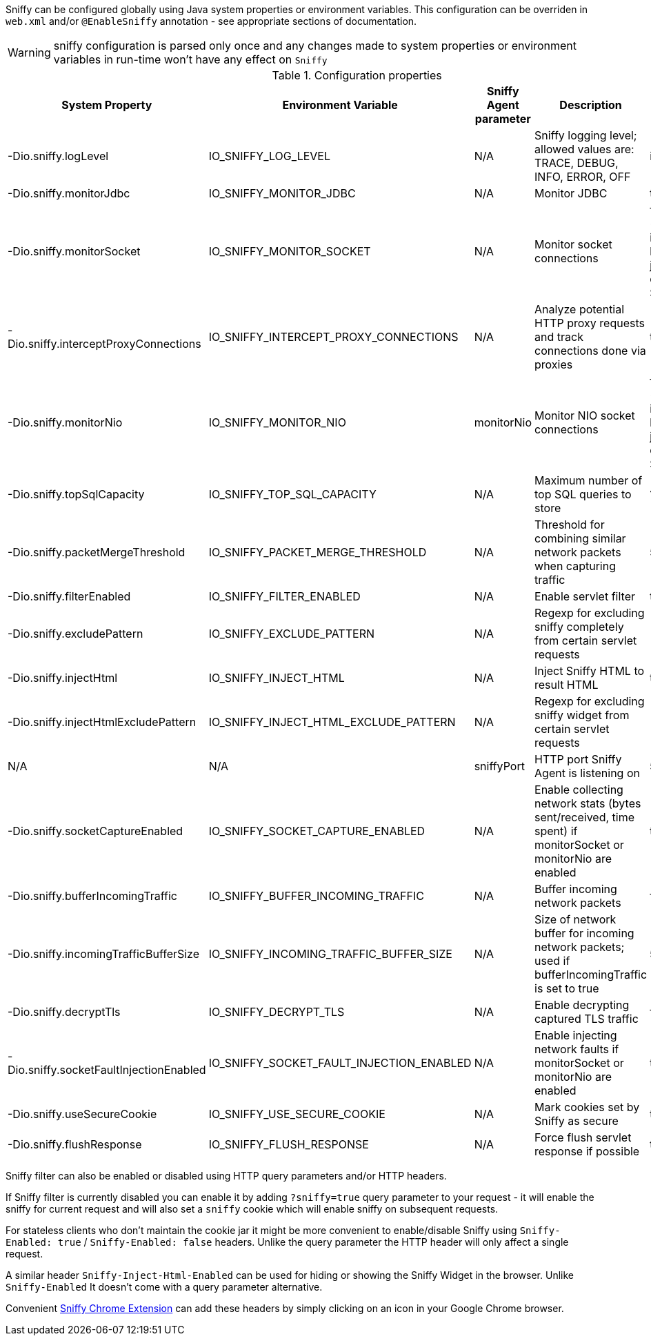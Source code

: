 Sniffy can be configured globally using Java system properties or environment variables.
This configuration can be overriden in `web.xml` and/or `@EnableSniffy` annotation - see appropriate sections of documentation.

WARNING: sniffy configuration is parsed only once and any changes made to system properties or environment variables in run-time won't have any effect on `Sniffy`

.Configuration properties
|===
|System Property |Environment Variable |Sniffy Agent parameter |Description |Default Value

|-Dio.sniffy.logLevel
|IO_SNIFFY_LOG_LEVEL
|N/A
|Sniffy logging level; allowed values are: TRACE, DEBUG, INFO, ERROR, OFF
|info

|-Dio.sniffy.monitorJdbc
|IO_SNIFFY_MONITOR_JDBC
|N/A
|Monitor JDBC
|true

|-Dio.sniffy.monitorSocket
|IO_SNIFFY_MONITOR_SOCKET
|N/A
|Monitor socket connections
|false (enabled implicitly by Sniffy javaagent or SniffyFiler)

|-Dio.sniffy.interceptProxyConnections
|IO_SNIFFY_INTERCEPT_PROXY_CONNECTIONS
|N/A
|Analyze potential HTTP proxy requests and track connections done via proxies
|true

|-Dio.sniffy.monitorNio
|IO_SNIFFY_MONITOR_NIO
|monitorNio
|Monitor NIO socket connections
|false (enabled implicitly by Sniffy javaagent or SniffyFiler)

|-Dio.sniffy.topSqlCapacity
|IO_SNIFFY_TOP_SQL_CAPACITY
|N/A
|Maximum number of top SQL queries to store
|1024

|-Dio.sniffy.packetMergeThreshold
|IO_SNIFFY_PACKET_MERGE_THRESHOLD
|N/A
|Threshold for combining similar network packets when capturing traffic
|500

|-Dio.sniffy.filterEnabled
|IO_SNIFFY_FILTER_ENABLED
|N/A
|Enable servlet filter
|true

|-Dio.sniffy.excludePattern
|IO_SNIFFY_EXCLUDE_PATTERN
|N/A
|Regexp for excluding sniffy completely from certain servlet requests
|

|-Dio.sniffy.injectHtml
|IO_SNIFFY_INJECT_HTML
|N/A
|Inject Sniffy HTML to result HTML
|true

|-Dio.sniffy.injectHtmlExcludePattern
|IO_SNIFFY_INJECT_HTML_EXCLUDE_PATTERN
|N/A
|Regexp for excluding sniffy widget from certain servlet requests
|

|N/A
|N/A
|sniffyPort
|HTTP port Sniffy Agent is listening on
|5555

|-Dio.sniffy.socketCaptureEnabled
|IO_SNIFFY_SOCKET_CAPTURE_ENABLED
|N/A
|Enable collecting network stats (bytes sent/received, time spent) if monitorSocket or monitorNio are enabled
|true

|-Dio.sniffy.bufferIncomingTraffic
|IO_SNIFFY_BUFFER_INCOMING_TRAFFIC
|N/A
|Buffer incoming network packets
|false

|-Dio.sniffy.incomingTrafficBufferSize
|IO_SNIFFY_INCOMING_TRAFFIC_BUFFER_SIZE
|N/A
|Size of network buffer for incoming network packets; used if bufferIncomingTraffic is set to true
|51200

|-Dio.sniffy.decryptTls
|IO_SNIFFY_DECRYPT_TLS
|N/A
|Enable decrypting captured TLS traffic
|false

|-Dio.sniffy.socketFaultInjectionEnabled
|IO_SNIFFY_SOCKET_FAULT_INJECTION_ENABLED
|N/A
|Enable injecting network faults if monitorSocket or monitorNio are enabled
|true

|-Dio.sniffy.useSecureCookie
|IO_SNIFFY_USE_SECURE_COOKIE
|N/A
|Mark cookies set by Sniffy as secure
|true

|-Dio.sniffy.flushResponse
|IO_SNIFFY_FLUSH_RESPONSE
|N/A
|Force flush servlet response if possible
|true

|===

Sniffy filter can also be enabled or disabled using HTTP query parameters and/or HTTP headers.

If Sniffy filter is currently disabled you can enable it by adding `?sniffy=true` query parameter to your request -
it will enable the sniffy for current request and will also set a `sniffy` cookie which will enable sniffy on subsequent requests.

For stateless clients who don't maintain the cookie jar it might be more convenient to enable/disable Sniffy using `Sniffy-Enabled: true` / `Sniffy-Enabled: false` headers.
Unlike the query parameter the HTTP header will only affect a single request.

A similar header `Sniffy-Inject-Html-Enabled` can be used for hiding or showing the Sniffy Widget in the browser.
Unlike `Sniffy-Enabled` It doesn't come with a query parameter alternative.

Convenient https://chrome.google.com/webstore/detail/sniffy-chrome-extension/hmiejljajpgikfbajggcolnblbhfedjp?hl=en[Sniffy Chrome Extension] can add these headers by simply clicking on an icon in your Google Chrome browser.


